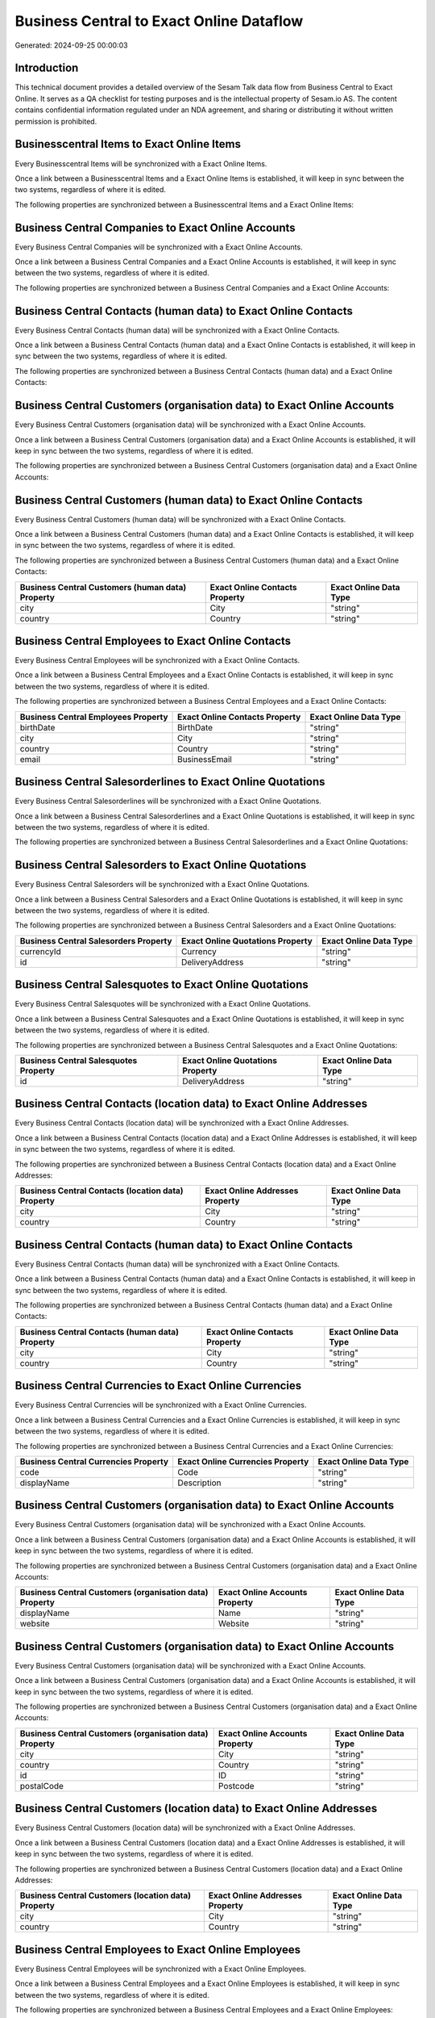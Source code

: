 =========================================
Business Central to Exact Online Dataflow
=========================================

Generated: 2024-09-25 00:00:03

Introduction
------------

This technical document provides a detailed overview of the Sesam Talk data flow from Business Central to Exact Online. It serves as a QA checklist for testing purposes and is the intellectual property of Sesam.io AS. The content contains confidential information regulated under an NDA agreement, and sharing or distributing it without written permission is prohibited.

Businesscentral Items to Exact Online Items
-------------------------------------------
Every Businesscentral Items will be synchronized with a Exact Online Items.

Once a link between a Businesscentral Items and a Exact Online Items is established, it will keep in sync between the two systems, regardless of where it is edited.

The following properties are synchronized between a Businesscentral Items and a Exact Online Items:

.. list-table::
   :header-rows: 1

   * - Businesscentral Items Property
     - Exact Online Items Property
     - Exact Online Data Type


Business Central Companies to Exact Online Accounts
---------------------------------------------------
Every Business Central Companies will be synchronized with a Exact Online Accounts.

Once a link between a Business Central Companies and a Exact Online Accounts is established, it will keep in sync between the two systems, regardless of where it is edited.

The following properties are synchronized between a Business Central Companies and a Exact Online Accounts:

.. list-table::
   :header-rows: 1

   * - Business Central Companies Property
     - Exact Online Accounts Property
     - Exact Online Data Type


Business Central Contacts (human data) to Exact Online Contacts
---------------------------------------------------------------
Every Business Central Contacts (human data) will be synchronized with a Exact Online Contacts.

Once a link between a Business Central Contacts (human data) and a Exact Online Contacts is established, it will keep in sync between the two systems, regardless of where it is edited.

The following properties are synchronized between a Business Central Contacts (human data) and a Exact Online Contacts:

.. list-table::
   :header-rows: 1

   * - Business Central Contacts (human data) Property
     - Exact Online Contacts Property
     - Exact Online Data Type


Business Central Customers (organisation data) to Exact Online Accounts
-----------------------------------------------------------------------
Every Business Central Customers (organisation data) will be synchronized with a Exact Online Accounts.

Once a link between a Business Central Customers (organisation data) and a Exact Online Accounts is established, it will keep in sync between the two systems, regardless of where it is edited.

The following properties are synchronized between a Business Central Customers (organisation data) and a Exact Online Accounts:

.. list-table::
   :header-rows: 1

   * - Business Central Customers (organisation data) Property
     - Exact Online Accounts Property
     - Exact Online Data Type


Business Central Customers (human data) to Exact Online Contacts
----------------------------------------------------------------
Every Business Central Customers (human data) will be synchronized with a Exact Online Contacts.

Once a link between a Business Central Customers (human data) and a Exact Online Contacts is established, it will keep in sync between the two systems, regardless of where it is edited.

The following properties are synchronized between a Business Central Customers (human data) and a Exact Online Contacts:

.. list-table::
   :header-rows: 1

   * - Business Central Customers (human data) Property
     - Exact Online Contacts Property
     - Exact Online Data Type
   * - city
     - City
     - "string"
   * - country
     - Country
     - "string"


Business Central Employees to Exact Online Contacts
---------------------------------------------------
Every Business Central Employees will be synchronized with a Exact Online Contacts.

Once a link between a Business Central Employees and a Exact Online Contacts is established, it will keep in sync between the two systems, regardless of where it is edited.

The following properties are synchronized between a Business Central Employees and a Exact Online Contacts:

.. list-table::
   :header-rows: 1

   * - Business Central Employees Property
     - Exact Online Contacts Property
     - Exact Online Data Type
   * - birthDate
     - BirthDate
     - "string"
   * - city
     - City
     - "string"
   * - country
     - Country
     - "string"
   * - email
     - BusinessEmail
     - "string"


Business Central Salesorderlines to Exact Online Quotations
-----------------------------------------------------------
Every Business Central Salesorderlines will be synchronized with a Exact Online Quotations.

Once a link between a Business Central Salesorderlines and a Exact Online Quotations is established, it will keep in sync between the two systems, regardless of where it is edited.

The following properties are synchronized between a Business Central Salesorderlines and a Exact Online Quotations:

.. list-table::
   :header-rows: 1

   * - Business Central Salesorderlines Property
     - Exact Online Quotations Property
     - Exact Online Data Type


Business Central Salesorders to Exact Online Quotations
-------------------------------------------------------
Every Business Central Salesorders will be synchronized with a Exact Online Quotations.

Once a link between a Business Central Salesorders and a Exact Online Quotations is established, it will keep in sync between the two systems, regardless of where it is edited.

The following properties are synchronized between a Business Central Salesorders and a Exact Online Quotations:

.. list-table::
   :header-rows: 1

   * - Business Central Salesorders Property
     - Exact Online Quotations Property
     - Exact Online Data Type
   * - currencyId
     - Currency
     - "string"
   * - id
     - DeliveryAddress
     - "string"


Business Central Salesquotes to Exact Online Quotations
-------------------------------------------------------
Every Business Central Salesquotes will be synchronized with a Exact Online Quotations.

Once a link between a Business Central Salesquotes and a Exact Online Quotations is established, it will keep in sync between the two systems, regardless of where it is edited.

The following properties are synchronized between a Business Central Salesquotes and a Exact Online Quotations:

.. list-table::
   :header-rows: 1

   * - Business Central Salesquotes Property
     - Exact Online Quotations Property
     - Exact Online Data Type
   * - id
     - DeliveryAddress
     - "string"


Business Central Contacts (location data) to Exact Online Addresses
-------------------------------------------------------------------
Every Business Central Contacts (location data) will be synchronized with a Exact Online Addresses.

Once a link between a Business Central Contacts (location data) and a Exact Online Addresses is established, it will keep in sync between the two systems, regardless of where it is edited.

The following properties are synchronized between a Business Central Contacts (location data) and a Exact Online Addresses:

.. list-table::
   :header-rows: 1

   * - Business Central Contacts (location data) Property
     - Exact Online Addresses Property
     - Exact Online Data Type
   * - city
     - City
     - "string"
   * - country
     - Country
     - "string"


Business Central Contacts (human data) to Exact Online Contacts
---------------------------------------------------------------
Every Business Central Contacts (human data) will be synchronized with a Exact Online Contacts.

Once a link between a Business Central Contacts (human data) and a Exact Online Contacts is established, it will keep in sync between the two systems, regardless of where it is edited.

The following properties are synchronized between a Business Central Contacts (human data) and a Exact Online Contacts:

.. list-table::
   :header-rows: 1

   * - Business Central Contacts (human data) Property
     - Exact Online Contacts Property
     - Exact Online Data Type
   * - city
     - City
     - "string"
   * - country
     - Country
     - "string"


Business Central Currencies to Exact Online Currencies
------------------------------------------------------
Every Business Central Currencies will be synchronized with a Exact Online Currencies.

Once a link between a Business Central Currencies and a Exact Online Currencies is established, it will keep in sync between the two systems, regardless of where it is edited.

The following properties are synchronized between a Business Central Currencies and a Exact Online Currencies:

.. list-table::
   :header-rows: 1

   * - Business Central Currencies Property
     - Exact Online Currencies Property
     - Exact Online Data Type
   * - code
     - Code
     - "string"
   * - displayName
     - Description
     - "string"


Business Central Customers (organisation data) to Exact Online Accounts
-----------------------------------------------------------------------
Every Business Central Customers (organisation data) will be synchronized with a Exact Online Accounts.

Once a link between a Business Central Customers (organisation data) and a Exact Online Accounts is established, it will keep in sync between the two systems, regardless of where it is edited.

The following properties are synchronized between a Business Central Customers (organisation data) and a Exact Online Accounts:

.. list-table::
   :header-rows: 1

   * - Business Central Customers (organisation data) Property
     - Exact Online Accounts Property
     - Exact Online Data Type
   * - displayName
     - Name
     - "string"
   * - website
     - Website
     - "string"


Business Central Customers (organisation data) to Exact Online Accounts
-----------------------------------------------------------------------
Every Business Central Customers (organisation data) will be synchronized with a Exact Online Accounts.

Once a link between a Business Central Customers (organisation data) and a Exact Online Accounts is established, it will keep in sync between the two systems, regardless of where it is edited.

The following properties are synchronized between a Business Central Customers (organisation data) and a Exact Online Accounts:

.. list-table::
   :header-rows: 1

   * - Business Central Customers (organisation data) Property
     - Exact Online Accounts Property
     - Exact Online Data Type
   * - city
     - City
     - "string"
   * - country
     - Country
     - "string"
   * - id
     - ID
     - "string"
   * - postalCode
     - Postcode
     - "string"


Business Central Customers (location data) to Exact Online Addresses
--------------------------------------------------------------------
Every Business Central Customers (location data) will be synchronized with a Exact Online Addresses.

Once a link between a Business Central Customers (location data) and a Exact Online Addresses is established, it will keep in sync between the two systems, regardless of where it is edited.

The following properties are synchronized between a Business Central Customers (location data) and a Exact Online Addresses:

.. list-table::
   :header-rows: 1

   * - Business Central Customers (location data) Property
     - Exact Online Addresses Property
     - Exact Online Data Type
   * - city
     - City
     - "string"
   * - country
     - Country
     - "string"


Business Central Employees to Exact Online Employees
----------------------------------------------------
Every Business Central Employees will be synchronized with a Exact Online Employees.

Once a link between a Business Central Employees and a Exact Online Employees is established, it will keep in sync between the two systems, regardless of where it is edited.

The following properties are synchronized between a Business Central Employees and a Exact Online Employees:

.. list-table::
   :header-rows: 1

   * - Business Central Employees Property
     - Exact Online Employees Property
     - Exact Online Data Type
   * - birthDate
     - BirthDate
     - "string"
   * - email
     - BusinessEmail
     - "string"
   * - personalEmail
     - Email
     - "string"


Business Central Items to Exact Online Items
--------------------------------------------
Every Business Central Items will be synchronized with a Exact Online Items.

Once a link between a Business Central Items and a Exact Online Items is established, it will keep in sync between the two systems, regardless of where it is edited.

The following properties are synchronized between a Business Central Items and a Exact Online Items:

.. list-table::
   :header-rows: 1

   * - Business Central Items Property
     - Exact Online Items Property
     - Exact Online Data Type


Business Central Salesorderlines to Exact Online Salesorderlines
----------------------------------------------------------------
Every Business Central Salesorderlines will be synchronized with a Exact Online Salesorderlines.

Once a link between a Business Central Salesorderlines and a Exact Online Salesorderlines is established, it will keep in sync between the two systems, regardless of where it is edited.

The following properties are synchronized between a Business Central Salesorderlines and a Exact Online Salesorderlines:

.. list-table::
   :header-rows: 1

   * - Business Central Salesorderlines Property
     - Exact Online Salesorderlines Property
     - Exact Online Data Type


Business Central Salesorderlines to Exact Online Vatcodes
---------------------------------------------------------
Every Business Central Salesorderlines will be synchronized with a Exact Online Vatcodes.

Once a link between a Business Central Salesorderlines and a Exact Online Vatcodes is established, it will keep in sync between the two systems, regardless of where it is edited.

The following properties are synchronized between a Business Central Salesorderlines and a Exact Online Vatcodes:

.. list-table::
   :header-rows: 1

   * - Business Central Salesorderlines Property
     - Exact Online Vatcodes Property
     - Exact Online Data Type


Business Central Salesorders to Exact Online Salesorders
--------------------------------------------------------
Every Business Central Salesorders will be synchronized with a Exact Online Salesorders.

Once a link between a Business Central Salesorders and a Exact Online Salesorders is established, it will keep in sync between the two systems, regardless of where it is edited.

The following properties are synchronized between a Business Central Salesorders and a Exact Online Salesorders:

.. list-table::
   :header-rows: 1

   * - Business Central Salesorders Property
     - Exact Online Salesorders Property
     - Exact Online Data Type
   * - currencyId
     - Currency
     - "string"

